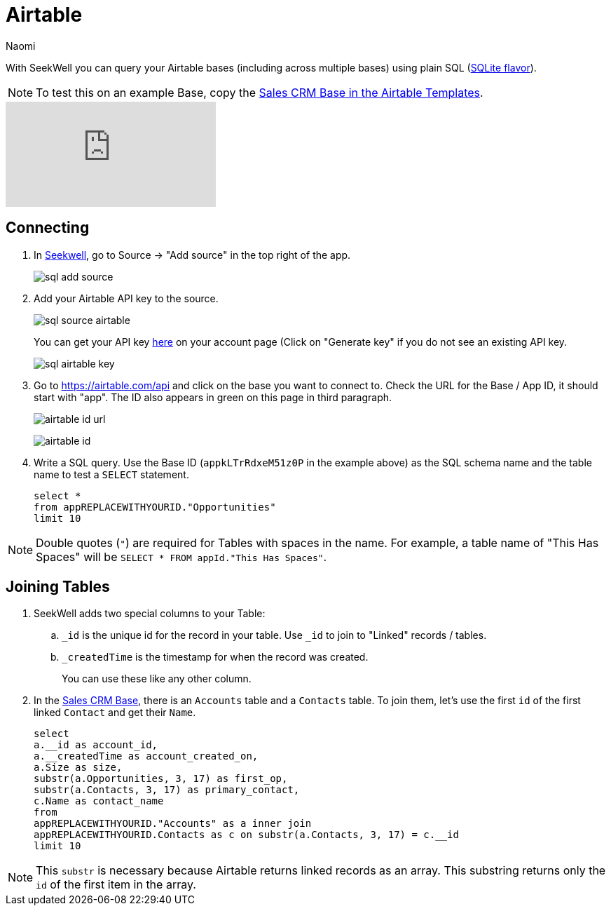 = Airtable
:last_updated: 6/27/2022
:author: Naomi
:linkattrs:
:experimental:
:page-layout: default-seekwell
:description: With SeekWell you can query your Airtable bases (including across multiple bases) using plain SQL.

// source

With SeekWell you can query your Airtable bases (including across multiple bases) using plain SQL (link:https://www.sqlite.org/index.html[SQLite flavor,window=_blank]).

NOTE: To test this on an example Base, copy the link:https://www.airtable.com/templates/sales-crm/expvjTzYAZareV1pt[Sales CRM Base in the Airtable Templates,window=_blank].

video::m-uygyDjV0A[youtube]

== Connecting

. In link:https://app.seekwell.io/[Seekwell,window=_blank], go to Source → "Add source" in the top right of the app.
+
image:sql-add-source.png[]

. Add your Airtable API key to the source.
+
image:sql-source-airtable.png[]
+
You can get your API key link:https://airtable.com/account[here,window=_blank] on your account page (Click on "Generate key" if you do not see an existing API key.
+
image:sql-airtable-key.png[]

. Go to link:https://airtable.com/api[https://airtable.com/api] and click on the base you want to connect to. Check the URL for the Base / App ID, it should start with "app". The ID also appears in green on this page in third paragraph.
+
image:airtable-id-url.png[]
+
image:airtable-id.png[]

. Write a SQL query. Use the Base ID (`appkLTrRdxeM51z0P` in the example above) as the SQL schema name and the table name to test a `SELECT` statement.
+
[source,ruby]
----
select *
from appREPLACEWITHYOURID."Opportunities"
limit 10
----

NOTE:  Double quotes (`"`) are required for Tables with spaces in the name. For example, a table name of "This Has Spaces" will be `SELECT * FROM appId."This Has Spaces"`.

== Joining Tables

. SeekWell adds two special columns to your Table:

.. `_id` is the unique id for the record in your table. Use `_id` to join to "Linked" records / tables.

.. `_createdTime` is the timestamp for when the record was created.
+
You can use these like any other column.

. In the link:https://www.airtable.com/templates/sales-crm/expvjTzYAZareV1pt[Sales CRM Base,window=_blank], there is an `Accounts` table and a `Contacts` table. To join them, let's use the first `id` of the first linked `Contact` and get their `Name`.
+
[source,ruby]
----
select
a.__id as account_id,
a.__createdTime as account_created_on,
a.Size as size,
substr(a.Opportunities, 3, 17) as first_op,
substr(a.Contacts, 3, 17) as primary_contact,
c.Name as contact_name
from
appREPLACEWITHYOURID."Accounts" as a inner join
appREPLACEWITHYOURID.Contacts as c on substr(a.Contacts, 3, 17) = c.__id
limit 10
----

NOTE: This `substr` is necessary because Airtable returns linked records as an array. This substring returns only the `id` of the first item in the array.
